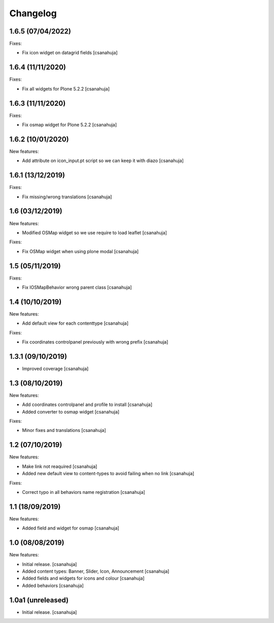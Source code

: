 Changelog
=========


1.6.5 (07/04/2022)
------------------

Fixes:

- Fix icon widget on datagrid fields
  [csanahuja]


1.6.4 (11/11/2020)
------------------

Fixes:

- Fix all widgets for Plone 5.2.2
  [csanahuja]

1.6.3 (11/11/2020)
------------------

Fixes:

- Fix osmap widget for Plone 5.2.2
  [csanahuja]

1.6.2 (10/01/2020)
------------------

New features:

- Add attribute on icon_input.pt script so we can keep it with diazo
  [csanahuja]

1.6.1 (13/12/2019)
------------------

Fixes:

- Fix missing/wrong translations
  [csanahuja]

1.6 (03/12/2019)
------------------

New features:

- Modified OSMap widget so we use require to load leaflet
  [csanahuja]

Fixes:

- Fix OSMap widget when using plone modal
  [csanahuja]

1.5 (05/11/2019)
------------------

Fixes:

- Fix IOSMapBehavior wrong parent class
  [csanahuja]

1.4 (10/10/2019)
------------------

New features:

- Add default view for each contenttype
  [csanahuja]

Fixes:

- Fix coordinates controlpanel previously with wrong prefix
  [csanahuja]

1.3.1 (09/10/2019)
------------------

- Improved coverage
  [csanahuja]

1.3 (08/10/2019)
------------------

New features:

- Add coordinates controlpanel and profile to install
  [csanahuja]
- Added converter to osmap widget
  [csanahuja]

Fixes:

- Minor fixes and translations
  [csanahuja]

1.2 (07/10/2019)
------------------

New features:

- Make link not reaquired
  [csanahuja]
- Added new default view to content-types to avoid failing when no link
  [csanahuja]

Fixes:

- Correct typo in all behaviors name registration
  [csanahuja]


1.1 (18/09/2019)
------------------

New features:

- Added field and widget for osmap
  [csanahuja]

1.0 (08/08/2019)
------------------

New features:

- Initial release.
  [csanahuja]
- Added content types: Banner, Slider, Icon, Announcement
  [csanahuja]
- Added fields and widgets for icons and colour
  [csanahuja]
- Added behaviors
  [csanahuja]
 

1.0a1 (unreleased)
------------------

- Initial release.
  [csanahuja]
